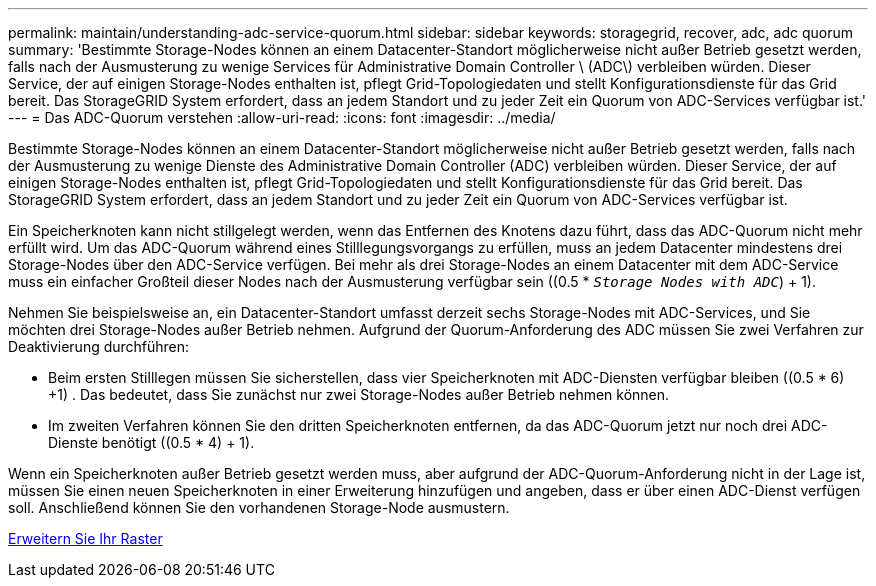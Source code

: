 ---
permalink: maintain/understanding-adc-service-quorum.html 
sidebar: sidebar 
keywords: storagegrid, recover, adc, adc quorum 
summary: 'Bestimmte Storage-Nodes können an einem Datacenter-Standort möglicherweise nicht außer Betrieb gesetzt werden, falls nach der Ausmusterung zu wenige Services für Administrative Domain Controller \ (ADC\) verbleiben würden. Dieser Service, der auf einigen Storage-Nodes enthalten ist, pflegt Grid-Topologiedaten und stellt Konfigurationsdienste für das Grid bereit. Das StorageGRID System erfordert, dass an jedem Standort und zu jeder Zeit ein Quorum von ADC-Services verfügbar ist.' 
---
= Das ADC-Quorum verstehen
:allow-uri-read: 
:icons: font
:imagesdir: ../media/


[role="lead"]
Bestimmte Storage-Nodes können an einem Datacenter-Standort möglicherweise nicht außer Betrieb gesetzt werden, falls nach der Ausmusterung zu wenige Dienste des Administrative Domain Controller (ADC) verbleiben würden. Dieser Service, der auf einigen Storage-Nodes enthalten ist, pflegt Grid-Topologiedaten und stellt Konfigurationsdienste für das Grid bereit. Das StorageGRID System erfordert, dass an jedem Standort und zu jeder Zeit ein Quorum von ADC-Services verfügbar ist.

Ein Speicherknoten kann nicht stillgelegt werden, wenn das Entfernen des Knotens dazu führt, dass das ADC-Quorum nicht mehr erfüllt wird. Um das ADC-Quorum während eines Stilllegungsvorgangs zu erfüllen, muss an jedem Datacenter mindestens drei Storage-Nodes über den ADC-Service verfügen. Bei mehr als drei Storage-Nodes an einem Datacenter mit dem ADC-Service muss ein einfacher Großteil dieser Nodes nach der Ausmusterung verfügbar sein ((0.5 * `_Storage Nodes with ADC_`) + 1).

Nehmen Sie beispielsweise an, ein Datacenter-Standort umfasst derzeit sechs Storage-Nodes mit ADC-Services, und Sie möchten drei Storage-Nodes außer Betrieb nehmen. Aufgrund der Quorum-Anforderung des ADC müssen Sie zwei Verfahren zur Deaktivierung durchführen:

* Beim ersten Stilllegen müssen Sie sicherstellen, dass vier Speicherknoten mit ADC-Diensten verfügbar bleiben ((0.5 * 6) +1) . Das bedeutet, dass Sie zunächst nur zwei Storage-Nodes außer Betrieb nehmen können.
* Im zweiten Verfahren können Sie den dritten Speicherknoten entfernen, da das ADC-Quorum jetzt nur noch drei ADC-Dienste benötigt ((0.5 * 4) + 1).


Wenn ein Speicherknoten außer Betrieb gesetzt werden muss, aber aufgrund der ADC-Quorum-Anforderung nicht in der Lage ist, müssen Sie einen neuen Speicherknoten in einer Erweiterung hinzufügen und angeben, dass er über einen ADC-Dienst verfügen soll. Anschließend können Sie den vorhandenen Storage-Node ausmustern.

xref:../expand/index.adoc[Erweitern Sie Ihr Raster]
